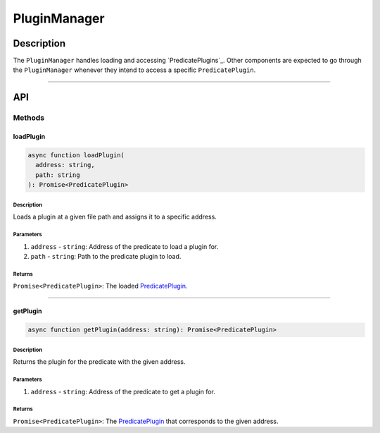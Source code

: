#############
PluginManager
#############

***********
Description
***********
The ``PluginManager`` handles loading and accessing `PredicatePlugins`_. Other components are expected to go through the ``PluginManager`` whenever they intend to access a specific ``PredicatePlugin``.


-------------------------------------------------------------------------------

***
API
***

Methods
=======

loadPlugin
----------

.. code-block:: typescript

   async function loadPlugin(
     address: string,
     path: string
   ): Promise<PredicatePlugin>

Description
^^^^^^^^^^^
Loads a plugin at a given file path and assigns it to a specific address.

Parameters
^^^^^^^^^^
1. ``address`` - ``string``: Address of the predicate to load a plugin for.
2. ``path`` - ``string``: Path to the predicate plugin to load.

Returns
^^^^^^^
``Promise<PredicatePlugin>``: The loaded `PredicatePlugin`_.


-------------------------------------------------------------------------------

getPlugin
---------

.. code-block:: typescript

   async function getPlugin(address: string): Promise<PredicatePlugin>

Description
^^^^^^^^^^^
Returns the plugin for the predicate with the given address.

Parameters
^^^^^^^^^^
1. ``address`` - ``string``: Address of the predicate to get a plugin for.

Returns
^^^^^^^
``Promise<PredicatePlugin>``: The `PredicatePlugin`_ that corresponds to the given address.

.. _`PredicatePlugin`: TODO

